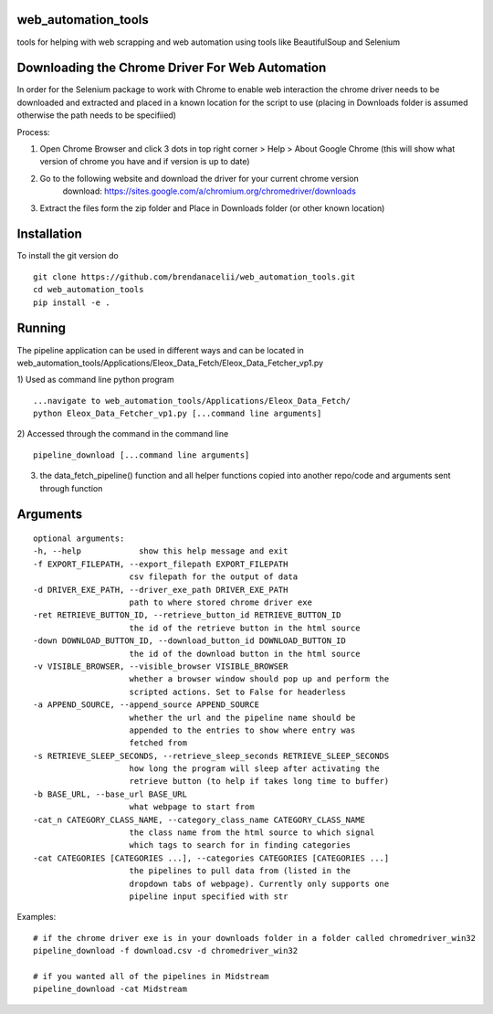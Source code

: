 
web_automation_tools
#########
tools for helping with web scrapping and web automation using tools like BeautifulSoup and Selenium


Downloading the Chrome Driver For Web Automation
#################
In order for the Selenium package to work with Chrome to enable web interaction the 
chrome driver needs to be downloaded and extracted and placed in a known location for the 
script to use (placing in Downloads folder is assumed otherwise the path needs to be specifiied)

Process:

1) Open Chrome Browser and click 3 dots in top right corner > Help > About Google Chrome (this will show what version of chrome you have and if version is up to date)

2) Go to the following website and download the driver for your current chrome version
    download: https://sites.google.com/a/chromium.org/chromedriver/downloads
    
3) Extract the files form the zip folder and Place in Downloads folder (or other known location)

Installation
############
To install the git version do

::

    git clone https://github.com/brendanacelii/web_automation_tools.git
    cd web_automation_tools
    pip install -e .
    
    

Running
############
The pipeline application can be used in different ways and can be located in web_automation_tools/Applications/Eleox_Data_Fetch/Eleox_Data_Fetcher_vp1.py 

1) Used as command line python program 
::
    
    ...navigate to web_automation_tools/Applications/Eleox_Data_Fetch/
    python Eleox_Data_Fetcher_vp1.py [...command line arguments]
    
    
2) Accessed through the command in the command line
::

    pipeline_download [...command line arguments]


3) the data_fetch_pipeline() function and all helper functions copied into another repo/code and arguments sent through function


Arguments
############

::

    optional arguments:
    -h, --help            show this help message and exit
    -f EXPORT_FILEPATH, --export_filepath EXPORT_FILEPATH
                        csv filepath for the output of data
    -d DRIVER_EXE_PATH, --driver_exe_path DRIVER_EXE_PATH
                        path to where stored chrome driver exe
    -ret RETRIEVE_BUTTON_ID, --retrieve_button_id RETRIEVE_BUTTON_ID
                        the id of the retrieve button in the html source
    -down DOWNLOAD_BUTTON_ID, --download_button_id DOWNLOAD_BUTTON_ID
                        the id of the download button in the html source
    -v VISIBLE_BROWSER, --visible_browser VISIBLE_BROWSER
                        whether a browser window should pop up and perform the
                        scripted actions. Set to False for headerless
    -a APPEND_SOURCE, --append_source APPEND_SOURCE
                        whether the url and the pipeline name should be
                        appended to the entries to show where entry was
                        fetched from
    -s RETRIEVE_SLEEP_SECONDS, --retrieve_sleep_seconds RETRIEVE_SLEEP_SECONDS
                        how long the program will sleep after activating the
                        retrieve button (to help if takes long time to buffer)
    -b BASE_URL, --base_url BASE_URL
                        what webpage to start from
    -cat_n CATEGORY_CLASS_NAME, --category_class_name CATEGORY_CLASS_NAME
                        the class name from the html source to which signal
                        which tags to search for in finding categories
    -cat CATEGORIES [CATEGORIES ...], --categories CATEGORIES [CATEGORIES ...]
                        the pipelines to pull data from (listed in the
                        dropdown tabs of webpage). Currently only supports one
                        pipeline input specified with str
    
Examples: 

::

    # if the chrome driver exe is in your downloads folder in a folder called chromedriver_win32
    pipeline_download -f download.csv -d chromedriver_win32
    
    # if you wanted all of the pipelines in Midstream
    pipeline_download -cat Midstream
    
